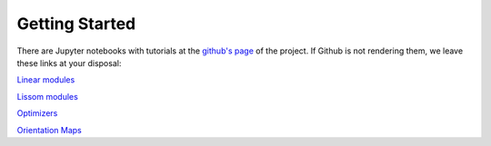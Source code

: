 
Getting Started
---------------

There are Jupyter notebooks with tutorials at the `github's page <https://github.com/hernanbari/pylissom>`_ of the project. If Github is not rendering them, we leave these links at your disposal:

`Linear modules <https://nbviewer.jupyter.org/github/hernanbari/pylissom/blob/master/notebooks/Linear_modules.ipynb>`_

`Lissom modules <https://nbviewer.jupyter.org/github/hernanbari/pylissom/blob/master/notebooks/Lissom_modules.ipynb>`_

`Optimizers <https://nbviewer.jupyter.org/github/hernanbari/pylissom/blob/master/notebooks/Optimizers.ipynb>`_

`Orientation Maps <https://nbviewer.jupyter.org/github/hernanbari/pylissom/blob/master/notebooks/Orientation_maps_and_tools.ipynb>`_
